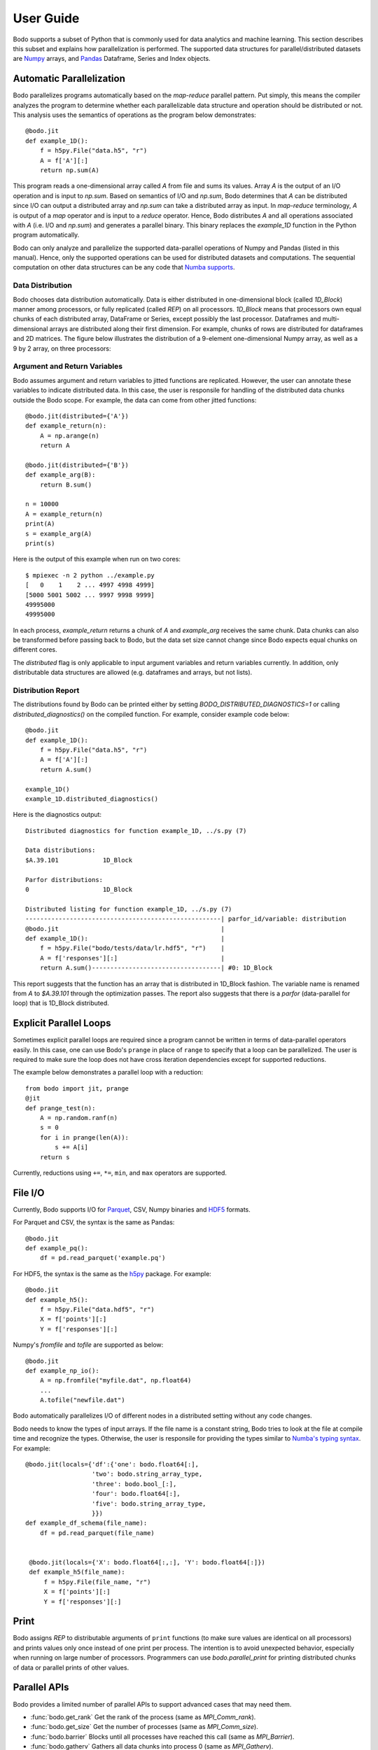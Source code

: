 .. _supported:

User Guide
==========

Bodo supports a subset of Python that is commonly used for
data analytics and machine learning. This section describes this subset
and explains how parallelization is performed.
The supported data structures for parallel/distributed datasets
are `Numpy <http://www.numpy.org/>`_ arrays, and
`Pandas <http://pandas.pydata.org/>`_ Dataframe, Series and Index objects.


Automatic Parallelization
-------------------------

Bodo parallelizes programs automatically based on the `map-reduce` parallel
pattern. Put simply, this means the compiler analyzes the program to
determine whether each parallelizable data structure and operation should
be distributed or not. This analysis uses the semantics of operations as
the program below demonstrates::

    @bodo.jit
    def example_1D():
        f = h5py.File("data.h5", "r")
        A = f['A'][:]
        return np.sum(A)

This program reads a one-dimensional array called `A` from file and sums its
values. Array `A` is the output of an I/O operation and is input to `np.sum`.
Based on semantics of I/O and `np.sum`, Bodo determines that `A` can be
distributed since I/O can output a distributed array and `np.sum` can
take a distributed array as input.
In `map-reduce` terminology, `A` is output of a `map` operator and is input
to a `reduce` operator. Hence,
Bodo distributes `A` and all operations associated with `A`
(i.e. I/O and `np.sum`) and generates a parallel binary.
This binary replaces the `example_1D` function in the Python program
automatically.

Bodo can only analyze and parallelize the supported data-parallel operations of
Numpy and Pandas (listed in this manual).
Hence, only the supported operations can be
used for distributed datasets and computations.
The sequential computation on other data structures can be any code that
`Numba supports <http://numba.pydata.org/numba-doc/latest/index.html>`_.

Data Distribution
~~~~~~~~~~~~~~~~~~

Bodo chooses data distribution automatically.
Data is either distributed in one-dimensional block (called `1D_Block`) manner
among processors, or fully replicated (called `REP`) on all processors.
`1D_Block` means that processors own equal
chunks of each distributed array, DataFrame or Series,
except possibly the last processor.
Dataframes and multi-dimensional arrays are distributed along their
first dimension.
For example, chunks of rows are distributed for dataframes and 2D matrices.
The figure below illustrates the distribution of a 9-element
one-dimensional Numpy array, as well
as a 9 by 2 array, on three processors:

.. image:: ../figs/dist.jpg
    :height: 500
    :width: 500
    :scale: 60
    :alt: distribution of 1D array
    :align: center


Argument and Return Variables
~~~~~~~~~~~~~~~~~~~~~~~~~~~~~

Bodo assumes argument and return variables to jitted functions are
replicated. However, the user can annotate these variables to indicate
distributed data. In this case,
the user is responsile for handling of the distributed data chunks outside
the Bodo scope. For example, the data can come from other jitted functions::

    @bodo.jit(distributed={'A'})
    def example_return(n):
        A = np.arange(n)
        return A

    @bodo.jit(distributed={'B'})
    def example_arg(B):
        return B.sum()

    n = 10000
    A = example_return(n)
    print(A)
    s = example_arg(A)
    print(s)


Here is the output of this example when run on two cores::

    $ mpiexec -n 2 python ../example.py
    [   0    1    2 ... 4997 4998 4999]
    [5000 5001 5002 ... 9997 9998 9999]
    49995000
    49995000

In each process, `example_return` returns a chunk of `A` and `example_arg`
receives the same chunk. Data chunks can also be transformed before passing
back to Bodo, but the data set size cannot change since
Bodo expects equal chunks on different cores.

The `distributed` flag is only applicable to input argument variables
and return variables currently. In addition, only distributable data structures
are allowed (e.g. dataframes and arrays, but not lists).


Distribution Report
~~~~~~~~~~~~~~~~~~~

The distributions found by Bodo can be printed either by setting
`BODO_DISTRIBUTED_DIAGNOSTICS=1` or calling `distributed_diagnostics()`
on the compiled function. For example, consider example code below::

    @bodo.jit
    def example_1D():
        f = h5py.File("data.h5", "r")
        A = f['A'][:]
        return A.sum()

    example_1D()
    example_1D.distributed_diagnostics()

Here is the diagnostics output::

    Distributed diagnostics for function example_1D, ../s.py (7)

    Data distributions:
    $A.39.101            1D_Block

    Parfor distributions:
    0                    1D_Block

    Distributed listing for function example_1D, ../s.py (7)
    -----------------------------------------------------| parfor_id/variable: distribution
    @bodo.jit                                            |
    def example_1D():                                    |
        f = h5py.File("bodo/tests/data/lr.hdf5", "r")    |
        A = f['responses'][:]                            |
        return A.sum()-----------------------------------| #0: 1D_Block


This report suggests that the function has an array that is distributed in
1D_Block fashion. The variable name is renamed from `A` to `$A.39.101` through
the optimization passes. The report also suggests that there is a `parfor`
(data-parallel for loop) that is 1D_Block distributed.


Explicit Parallel Loops
-----------------------

Sometimes explicit parallel loops are required since a program cannot be
written in terms of data-parallel operators easily.
In this case, one can use Bodo's ``prange`` in place of ``range`` to specify
that a loop can be parallelized. The user is required to make sure the
loop does not have cross iteration dependencies except for supported
reductions.

The example below demonstrates a parallel loop with a reduction::

    from bodo import jit, prange
    @jit
    def prange_test(n):
        A = np.random.ranf(n)
        s = 0
        for i in prange(len(A)):
            s += A[i]
        return s

Currently, reductions using ``+=``, ``*=``, ``min``, and ``max`` operators are
supported.


File I/O
--------

Currently, Bodo supports I/O for `Parquet <http://parquet.apache.org/>`_,
CSV, Numpy binaries and `HDF5 <http://www.h5py.org/>`_ formats.

For Parquet and CSV, the syntax is the same as Pandas::

    @bodo.jit
    def example_pq():
        df = pd.read_parquet('example.pq')


For HDF5, the syntax is the same as the `h5py <http://www.h5py.org/>`_ package.
For example::

    @bodo.jit
    def example_h5():
        f = h5py.File("data.hdf5", "r")
        X = f['points'][:]
        Y = f['responses'][:]

Numpy's `fromfile` and `tofile` are supported as below::

    @bodo.jit
    def example_np_io():
        A = np.fromfile("myfile.dat", np.float64)
        ...
        A.tofile("newfile.dat")


Bodo automatically parallelizes I/O of different nodes in a distributed setting
without any code changes.

Bodo needs to know the types of input arrays. If the file name is a constant
string, Bodo tries to look at the file at compile time and recognize the types.
Otherwise, the user is responsile for providing the types similar to
`Numba's typing syntax
<http://numba.pydata.org/numba-doc/latest/reference/types.html>`_. For
example::

    @bodo.jit(locals={'df':{'one': bodo.float64[:],
                      'two': bodo.string_array_type,
                      'three': bodo.bool_[:],
                      'four': bodo.float64[:],
                      'five': bodo.string_array_type,
                      }})
    def example_df_schema(file_name):
        df = pd.read_parquet(file_name)


     @bodo.jit(locals={'X': bodo.float64[:,:], 'Y': bodo.float64[:]})
     def example_h5(file_name):
         f = h5py.File(file_name, "r")
         X = f['points'][:]
         Y = f['responses'][:]

Print
-----

Bodo assigns `REP` to distributable arguments of ``print`` functions
(to make sure values are identical on all processors) and prints values
only once instead of one print per process. The intention is to avoid
unexpected behavior, especially when running on large number of processors.
Programmers can use `bodo.parallel_print` for printing distributed chunks of
data or parallel prints of other values.


Parallel APIs
-------------

Bodo provides a limited number of parallel APIs to
support advanced cases that may need them.

* :func:`bodo.get_rank` Get the rank of the process (same as `MPI_Comm_rank`).
* :func:`bodo.get_size` Get the number of processes (same as `MPI_Comm_size`).
* :func:`bodo.barrier` Blocks until all processes have reached this call
  (same as `MPI_Barrier`).
* :func:`bodo.gatherv` Gathers all data chunks into process 0
  (same as `MPI_Gatherv`).
* :func:`bodo.allgatherv` Gathers all data chunks and delivers to all processes
  (same as `MPI_Allgatherv`).
